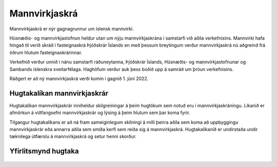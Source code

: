 Mannvirkjaskrá 
===============

Mannvirkjaskrá er nýr gagnagrunnur um íslensk mannvirki. 

Húsnæðis- og mannvirkjastofnun heldur utan um nýju mannvirkjaskrána í samstarfi við aðila verkefnisins. Mannvirki hafa hingað til verið skráð í fasteignaskrá Þjóðskrár Íslands en með þessum breytingum verður mannvirkjaskrá nú aðgreind frá öðrum hlutum fasteignaskrárinnar. 

Verkefnið verður unnið í nánu samstarfi ráðuneytanna, Þjóðskrár Íslands, Húsnæðis- og mannvirkjastofnunar og Sambands íslenskra sveitarfélaga. Haghöfum verður auk þess boðið upp á samráð um þróun verkefnisins.

Ráðgert er að ný mannvirkjaskrá verði komin í gagnið 1. júní  2022.

Hugtakalíkan mannvirkjaskrár
----------------------------
Hugtakalíkan mannvirkjaskrár inniheldur skilgreiningar á þeim hugtökum sem notuð eru í mannvirkjaskráningu. Líkanið er afmörkun á viðfangsefni mannvirkjaskrár og lýsing á þeim hlutum sem þar koma fyrir. 

Tilgangur hugtakalíkans er að ná fram sameiginlegum skilningi á milli þeirra aðila sem koma að uppbyggingu mannvirkjaskrár eða annarra aðila sem smíða kerfi sem reiða sig á mannvirkjaskrá. Hugtakalíkanið er undirstaða undir tæknilega útfærslu á mannvirkjaskrá og setur henni skorður.

Yfirlitsmynd hugtaka
----------------------------
.. figure:: img/mannvirkjaskra.svg 
